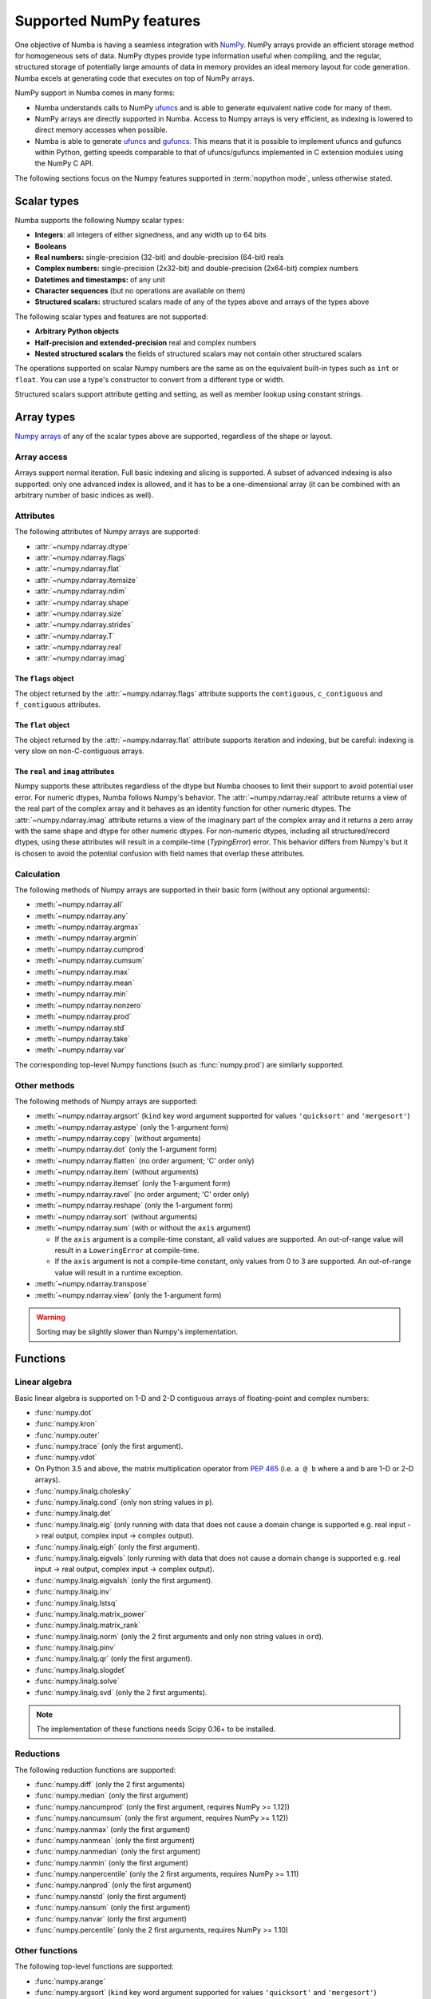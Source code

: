 
========================
Supported NumPy features
========================

One objective of Numba is having a seamless integration with `NumPy`_.
NumPy arrays provide an efficient storage method for homogeneous sets of
data.  NumPy dtypes provide type information useful when compiling, and
the regular, structured storage of potentially large amounts of data
in memory provides an ideal memory layout for code generation.  Numba
excels at generating code that executes on top of NumPy arrays.

NumPy support in Numba comes in many forms:

* Numba understands calls to NumPy `ufuncs`_ and is able to generate
  equivalent native code for many of them.

* NumPy arrays are directly supported in Numba.  Access to Numpy arrays
  is very efficient, as indexing is lowered to direct memory accesses
  when possible.

* Numba is able to generate `ufuncs`_ and `gufuncs`_. This means that it
  is possible to implement ufuncs and gufuncs within Python, getting
  speeds comparable to that of ufuncs/gufuncs implemented in C extension
  modules using the NumPy C API.

.. _NumPy: http://www.numpy.org/
.. _ufuncs: http://docs.scipy.org/doc/numpy/reference/ufuncs.html
.. _gufuncs: http://docs.scipy.org/doc/numpy/reference/c-api.generalized-ufuncs.html

The following sections focus on the Numpy features supported in
:term:`nopython mode`, unless otherwise stated.


Scalar types
============

Numba supports the following Numpy scalar types:

* **Integers**: all integers of either signedness, and any width up to 64 bits
* **Booleans**
* **Real numbers:** single-precision (32-bit) and double-precision (64-bit) reals
* **Complex numbers:** single-precision (2x32-bit) and double-precision (2x64-bit) complex numbers
* **Datetimes and timestamps:** of any unit
* **Character sequences** (but no operations are available on them)
* **Structured scalars:** structured scalars made of any of the types above and arrays of the types above

The following scalar types and features are not supported:

* **Arbitrary Python objects**
* **Half-precision and extended-precision** real and complex numbers
* **Nested structured scalars** the fields of structured scalars may not contain other structured scalars

The operations supported on scalar Numpy numbers are the same as on the
equivalent built-in types such as ``int`` or ``float``.  You can use
a type's constructor to convert from a different type or width.

Structured scalars support attribute getting and setting, as well as
member lookup using constant strings.

.. seealso::
   `Numpy scalars <http://docs.scipy.org/doc/numpy/reference/arrays.scalars.html>`_
   reference.


Array types
===========

`Numpy arrays <http://docs.scipy.org/doc/numpy/reference/arrays.ndarray.html>`_
of any of the scalar types above are supported, regardless of the shape
or layout.

Array access
------------

Arrays support normal iteration.  Full basic indexing and slicing is
supported.  A subset of advanced indexing is also supported: only one
advanced index is allowed, and it has to be a one-dimensional array
(it can be combined with an arbitrary number of basic indices as well).

.. seealso::
   `Numpy indexing <http://docs.scipy.org/doc/numpy/reference/arrays.indexing.html>`_
   reference.

Attributes
----------

The following attributes of Numpy arrays are supported:

* :attr:`~numpy.ndarray.dtype`
* :attr:`~numpy.ndarray.flags`
* :attr:`~numpy.ndarray.flat`
* :attr:`~numpy.ndarray.itemsize`
* :attr:`~numpy.ndarray.ndim`
* :attr:`~numpy.ndarray.shape`
* :attr:`~numpy.ndarray.size`
* :attr:`~numpy.ndarray.strides`
* :attr:`~numpy.ndarray.T`
* :attr:`~numpy.ndarray.real`
* :attr:`~numpy.ndarray.imag`

The ``flags`` object
''''''''''''''''''''

The object returned by the :attr:`~numpy.ndarray.flags` attribute supports
the ``contiguous``, ``c_contiguous`` and ``f_contiguous`` attributes.

The ``flat`` object
'''''''''''''''''''

The object returned by the :attr:`~numpy.ndarray.flat` attribute supports
iteration and indexing, but be careful: indexing is very slow on
non-C-contiguous arrays.

The ``real`` and ``imag`` attributes
''''''''''''''''''''''''''''''''''''

Numpy supports these attributes regardless of the dtype but Numba chooses to
limit their support to avoid potential user error.  For numeric dtypes,
Numba follows Numpy's behavior.  The :attr:`~numpy.ndarray.real` attribute
returns a view of the real part of the complex array and it behaves as an identity
function for other numeric dtypes.  The :attr:`~numpy.ndarray.imag` attribute
returns a view of the imaginary part of the complex array and it returns a zero
array with the same shape and dtype for other numeric dtypes.  For non-numeric
dtypes, including all structured/record dtypes, using these attributes will
result in a compile-time (`TypingError`) error.  This behavior differs from
Numpy's but it is chosen to avoid the potential confusion with field names that
overlap these attributes.

Calculation
-----------

The following methods of Numpy arrays are supported in their basic form
(without any optional arguments):

* :meth:`~numpy.ndarray.all`
* :meth:`~numpy.ndarray.any`
* :meth:`~numpy.ndarray.argmax`
* :meth:`~numpy.ndarray.argmin`
* :meth:`~numpy.ndarray.cumprod`
* :meth:`~numpy.ndarray.cumsum`
* :meth:`~numpy.ndarray.max`
* :meth:`~numpy.ndarray.mean`
* :meth:`~numpy.ndarray.min`
* :meth:`~numpy.ndarray.nonzero`
* :meth:`~numpy.ndarray.prod`
* :meth:`~numpy.ndarray.std`
* :meth:`~numpy.ndarray.take`
* :meth:`~numpy.ndarray.var`

The corresponding top-level Numpy functions (such as :func:`numpy.prod`)
are similarly supported.

Other methods
-------------

The following methods of Numpy arrays are supported:

* :meth:`~numpy.ndarray.argsort` (``kind`` key word argument supported for
  values ``'quicksort'`` and ``'mergesort'``)
* :meth:`~numpy.ndarray.astype` (only the 1-argument form)
* :meth:`~numpy.ndarray.copy` (without arguments)
* :meth:`~numpy.ndarray.dot` (only the 1-argument form)
* :meth:`~numpy.ndarray.flatten` (no order argument; 'C' order only)
* :meth:`~numpy.ndarray.item` (without arguments)
* :meth:`~numpy.ndarray.itemset` (only the 1-argument form)
* :meth:`~numpy.ndarray.ravel` (no order argument; 'C' order only)
* :meth:`~numpy.ndarray.reshape` (only the 1-argument form)
* :meth:`~numpy.ndarray.sort` (without arguments)
* :meth:`~numpy.ndarray.sum` (with or without the ``axis`` argument)

  * If the ``axis`` argument is a compile-time constant, all valid values are supported.
    An out-of-range value will result in a ``LoweringError`` at compile-time.
  * If the ``axis`` argument is not a compile-time constant, only values from 0 to 3 are supported.
    An out-of-range value will result in a runtime exception.

* :meth:`~numpy.ndarray.transpose`
* :meth:`~numpy.ndarray.view` (only the 1-argument form)


.. warning::
   Sorting may be slightly slower than Numpy's implementation.


Functions
=========

Linear algebra
--------------

Basic linear algebra is supported on 1-D and 2-D contiguous arrays of
floating-point and complex numbers:

* :func:`numpy.dot`
* :func:`numpy.kron`
* :func:`numpy.outer`
* :func:`numpy.trace` (only the first argument).
* :func:`numpy.vdot`
* On Python 3.5 and above, the matrix multiplication operator from
  :pep:`465` (i.e. ``a @ b`` where ``a`` and ``b`` are 1-D or 2-D arrays).
* :func:`numpy.linalg.cholesky`
* :func:`numpy.linalg.cond` (only non string values in ``p``).
* :func:`numpy.linalg.det`
* :func:`numpy.linalg.eig` (only running with data that does not cause a domain
  change is supported e.g. real input -> real
  output, complex input -> complex output).
* :func:`numpy.linalg.eigh` (only the first argument).
* :func:`numpy.linalg.eigvals` (only running with data that does not cause a
  domain change is supported e.g. real input -> real output,
  complex input -> complex output).
* :func:`numpy.linalg.eigvalsh` (only the first argument).
* :func:`numpy.linalg.inv`
* :func:`numpy.linalg.lstsq`
* :func:`numpy.linalg.matrix_power`
* :func:`numpy.linalg.matrix_rank`
* :func:`numpy.linalg.norm` (only the 2 first arguments and only non string
  values in ``ord``).
* :func:`numpy.linalg.pinv`
* :func:`numpy.linalg.qr` (only the first argument).
* :func:`numpy.linalg.slogdet`
* :func:`numpy.linalg.solve`
* :func:`numpy.linalg.svd` (only the 2 first arguments).

.. note::
   The implementation of these functions needs Scipy 0.16+ to be installed.

Reductions
----------

The following reduction functions are supported:

* :func:`numpy.diff` (only the 2 first arguments)
* :func:`numpy.median` (only the first argument)
* :func:`numpy.nancumprod` (only the first argument, requires NumPy >= 1.12))
* :func:`numpy.nancumsum` (only the first argument, requires NumPy >= 1.12))
* :func:`numpy.nanmax` (only the first argument)
* :func:`numpy.nanmean` (only the first argument)
* :func:`numpy.nanmedian` (only the first argument)
* :func:`numpy.nanmin` (only the first argument)
* :func:`numpy.nanpercentile` (only the 2 first arguments, requires NumPy >= 1.11)
* :func:`numpy.nanprod` (only the first argument)
* :func:`numpy.nanstd` (only the first argument)
* :func:`numpy.nansum` (only the first argument)
* :func:`numpy.nanvar` (only the first argument)
* :func:`numpy.percentile` (only the 2 first arguments, requires NumPy >= 1.10)

Other functions
---------------

The following top-level functions are supported:

* :func:`numpy.arange`
* :func:`numpy.argsort` (``kind`` key word argument supported for values
  ``'quicksort'`` and ``'mergesort'``)
* :func:`numpy.array` (only the 2 first arguments)
* :func:`numpy.asfortranarray` (only the first argument)
* :func:`numpy.atleast_1d`
* :func:`numpy.atleast_2d`
* :func:`numpy.atleast_3d`
* :func:`numpy.bincount` (only the 2 first arguments)
* :func:`numpy.column_stack`
* :func:`numpy.concatenate`
* :func:`numpy.convolve` (only the 2 first arguments)
* :func:`numpy.copy` (only the first argument)
* :func:`numpy.correlate` (only the 2 first arguments)
* :func:`numpy.cov` (only the 5 first arguments, requires NumPy >= 1.10)
* :func:`numpy.diag`
* :func:`numpy.digitize`
* :func:`numpy.dstack`
* :func:`numpy.dtype` (only the first argument)
* :func:`numpy.ediff1d`
* :func:`numpy.empty` (only the 2 first arguments)
* :func:`numpy.empty_like` (only the 2 first arguments)
* :func:`numpy.expand_dims`
* :func:`numpy.eye`
* :func:`numpy.fill_diagonal`
* :func:`numpy.flatten` (no order argument; 'C' order only)
* :func:`numpy.frombuffer` (only the 2 first arguments)
* :func:`numpy.full` (only the 3 first arguments)
* :func:`numpy.full_like` (only the 3 first arguments)
* :func:`numpy.histogram` (only the 3 first arguments)
* :func:`numpy.hstack`
* :func:`numpy.identity`
* :func:`numpy.linspace` (only the 3-argument form)
* :class:`numpy.ndenumerate`
* :class:`numpy.ndindex`
* :class:`numpy.nditer` (only the first argument)
* :func:`numpy.ones` (only the 2 first arguments)
* :func:`numpy.ones_like` (only the 2 first arguments)
* :func:`numpy.partition` (only the 2 first arguments)
* :func:`numpy.ravel` (no order argument; 'C' order only)
* :func:`numpy.reshape` (no order argument; 'C' order only)
* :func:`numpy.roots`
* :func:`numpy.round_`
* :func:`numpy.searchsorted` (only the 3 first arguments)
* :func:`numpy.sinc`
* :func:`numpy.sort` (no optional arguments)
* :func:`numpy.stack`
* :func:`numpy.take` (only the 2 first arguments)
* :func:`numpy.transpose`
* :func:`numpy.tri` (only the 3 first arguments; third argument ``k`` must be an integer)
* :func:`numpy.tril` (second argument ``k`` must be an integer)
* :func:`numpy.triu` (second argument ``k`` must be an integer)
* :func:`numpy.unique` (only the first argument)
* :func:`numpy.vander`
* :func:`numpy.vstack`
* :func:`numpy.where`
* :func:`numpy.zeros` (only the 2 first arguments)
* :func:`numpy.zeros_like` (only the 2 first arguments)

The following constructors are supported, both with a numeric input (to
construct a scalar) or a sequence (to construct an array):

* :class:`numpy.bool_`
* :class:`numpy.complex64`
* :class:`numpy.complex128`
* :class:`numpy.float32`
* :class:`numpy.float64`
* :class:`numpy.int8`
* :class:`numpy.int16`
* :class:`numpy.int32`
* :class:`numpy.int64`
* :class:`numpy.intc`
* :class:`numpy.intp`
* :class:`numpy.uint8`
* :class:`numpy.uint16`
* :class:`numpy.uint32`
* :class:`numpy.uint64`
* :class:`numpy.uintc`
* :class:`numpy.uintp`

The following machine parameter classes are supported, with all purely numerical
attributes:

* :class:`numpy.iinfo`
* :class:`numpy.finfo` (``machar`` attribute not supported)
* :class:`numpy.MachAr` (with no arguments to the constructor)


Literal arrays
--------------

.. XXX should this part of the user's guide?

Neither Python nor Numba has actual array literals, but you can construct
arbitrary arrays by calling :func:`numpy.array` on a nested tuple::

   a = numpy.array(((a, b, c), (d, e, f)))

(nested lists are not yet supported by Numba)


Modules
=======

.. _numpy-random:

``random``
----------

Numba supports top-level functions from the
`numpy.random <http://docs.scipy.org/doc/numpy/reference/routines.random.html>`_
module, but does not allow you to create individual RandomState instances.
The same algorithms are used as for :ref:`the standard
random module <pysupported-random>` (and therefore the same notes apply),
but with an independent internal state: seeding or drawing numbers from
one generator won't affect the other.

The following functions are supported.

Initialization
''''''''''''''

* :func:`numpy.random.seed`: with an integer argument only

Simple random data
''''''''''''''''''

* :func:`numpy.random.rand`
* :func:`numpy.random.randint` (only the first two arguments)
* :func:`numpy.random.randn`
* :func:`numpy.random.random`
* :func:`numpy.random.random_sample`
* :func:`numpy.random.ranf`
* :func:`numpy.random.sample`

Permutations
''''''''''''

* :func:`numpy.random.choice`: the optional *p* argument (probabilities
  array) is not supported
* :func:`numpy.random.permutation`
* :func:`numpy.random.shuffle`: the sequence argument must be a one-dimension
  Numpy array or buffer-providing object (such as a :class:`bytearray`
  or :class:`array.array`)

Distributions
'''''''''''''

.. warning:: The `size` argument is not supported in the following functions.

* :func:`numpy.random.beta`
* :func:`numpy.random.binomial`
* :func:`numpy.random.chisquare`
* :func:`numpy.random.exponential`
* :func:`numpy.random.f`
* :func:`numpy.random.gamma`
* :func:`numpy.random.geometric`
* :func:`numpy.random.gumbel`
* :func:`numpy.random.hypergeometric`
* :func:`numpy.random.laplace`
* :func:`numpy.random.logistic`
* :func:`numpy.random.lognormal`
* :func:`numpy.random.logseries`
* :func:`numpy.random.multinomial`
* :func:`numpy.random.negative_binomial`
* :func:`numpy.random.normal`
* :func:`numpy.random.pareto`
* :func:`numpy.random.poisson`
* :func:`numpy.random.power`
* :func:`numpy.random.rayleigh`
* :func:`numpy.random.standard_cauchy`
* :func:`numpy.random.standard_exponential`
* :func:`numpy.random.standard_gamma`
* :func:`numpy.random.standard_normal`
* :func:`numpy.random.standard_t`
* :func:`numpy.random.triangular`
* :func:`numpy.random.uniform`
* :func:`numpy.random.vonmises`
* :func:`numpy.random.wald`
* :func:`numpy.random.weibull`
* :func:`numpy.random.zipf`

.. note::
   Calling :func:`numpy.random.seed` from non-Numba code (or from
   :term:`object mode` code) will seed the Numpy random generator, not the
   Numba random generator.

.. note::
   Since version 0.28.0, the generator is thread-safe and fork-safe.  Each
   thread and each process will produce independent streams of random numbers.


``stride_tricks``
-----------------

The following function from the :mod:`numpy.lib.stride_tricks` module
is supported:

* :func:`~numpy.lib.stride_tricks.as_strided` (the *strides* argument
  is mandatory, the *subok* argument is not supported)

.. _supported_ufuncs:

Standard ufuncs
===============

One objective of Numba is having all the
`standard ufuncs in NumPy <http://docs.scipy.org/doc/numpy/reference/ufuncs.html#available-ufuncs>`_
understood by Numba.  When a supported ufunc is found when compiling a
function, Numba maps the ufunc to equivalent native code.  This allows the
use of those ufuncs in Numba code that gets compiled in :term:`nopython mode`.

Limitations
-----------

Right now, only a selection of the standard ufuncs work in :term:`nopython mode`.
Following is a list of the different standard ufuncs that Numba is aware of,
sorted in the same way as in the NumPy documentation.


Math operations
---------------

==============  =============  ===============
    UFUNC                  MODE
--------------  ------------------------------
    name         object mode    nopython mode
==============  =============  ===============
 add                 Yes          Yes
 subtract            Yes          Yes
 multiply            Yes          Yes
 divide              Yes          Yes
 logaddexp           Yes          Yes
 logaddexp2          Yes          Yes
 true_divide         Yes          Yes
 floor_divide        Yes          Yes
 negative            Yes          Yes
 power               Yes          Yes
 remainder           Yes          Yes
 mod                 Yes          Yes
 fmod                Yes          Yes
 abs                 Yes          Yes
 absolute            Yes          Yes
 fabs                Yes          Yes
 rint                Yes          Yes
 sign                Yes          Yes
 conj                Yes          Yes
 exp                 Yes          Yes
 exp2                Yes          Yes
 log                 Yes          Yes
 log2                Yes          Yes
 log10               Yes          Yes
 expm1               Yes          Yes
 log1p               Yes          Yes
 sqrt                Yes          Yes
 square              Yes          Yes
 reciprocal          Yes          Yes
 conjugate           Yes          Yes
==============  =============  ===============


Trigonometric functions
-----------------------

==============  =============  ===============
    UFUNC                  MODE
--------------  ------------------------------
    name         object mode    nopython mode
==============  =============  ===============
 sin                 Yes          Yes
 cos                 Yes          Yes
 tan                 Yes          Yes
 arcsin              Yes          Yes
 arccos              Yes          Yes
 arctan              Yes          Yes
 arctan2             Yes          Yes
 hypot               Yes          Yes
 sinh                Yes          Yes
 cosh                Yes          Yes
 tanh                Yes          Yes
 arcsinh             Yes          Yes
 arccosh             Yes          Yes
 arctanh             Yes          Yes
 deg2rad             Yes          Yes
 rad2deg             Yes          Yes
 degrees             Yes          Yes
 radians             Yes          Yes
==============  =============  ===============


Bit-twiddling functions
-----------------------

==============  =============  ===============
    UFUNC                  MODE
--------------  ------------------------------
    name         object mode    nopython mode
==============  =============  ===============
 bitwise_and         Yes          Yes
 bitwise_or          Yes          Yes
 bitwise_xor         Yes          Yes
 bitwise_not         Yes          Yes
 invert              Yes          Yes
 left_shift          Yes          Yes
 right_shift         Yes          Yes
==============  =============  ===============


Comparison functions
--------------------

==============  =============  ===============
    UFUNC                  MODE
--------------  ------------------------------
    name         object mode    nopython mode
==============  =============  ===============
 greater             Yes          Yes
 greater_equal       Yes          Yes
 less                Yes          Yes
 less_equal          Yes          Yes
 not_equal           Yes          Yes
 equal               Yes          Yes
 logical_and         Yes          Yes
 logical_or          Yes          Yes
 logical_xor         Yes          Yes
 logical_not         Yes          Yes
 maximum             Yes          Yes
 minimum             Yes          Yes
 fmax                Yes          Yes
 fmin                Yes          Yes
==============  =============  ===============


Floating functions
------------------

==============  =============  ===============
    UFUNC                  MODE
--------------  ------------------------------
    name         object mode    nopython mode
==============  =============  ===============
 isfinite            Yes          Yes
 isinf               Yes          Yes
 isnan               Yes          Yes
 signbit             Yes          Yes
 copysign            Yes          Yes
 nextafter           Yes          Yes
 modf                Yes          No
 ldexp               Yes (*)      Yes
 frexp               Yes          No
 floor               Yes          Yes
 ceil                Yes          Yes
 trunc               Yes          Yes
 spacing             Yes          Yes
==============  =============  ===============

(\*) not supported on windows 32 bit
